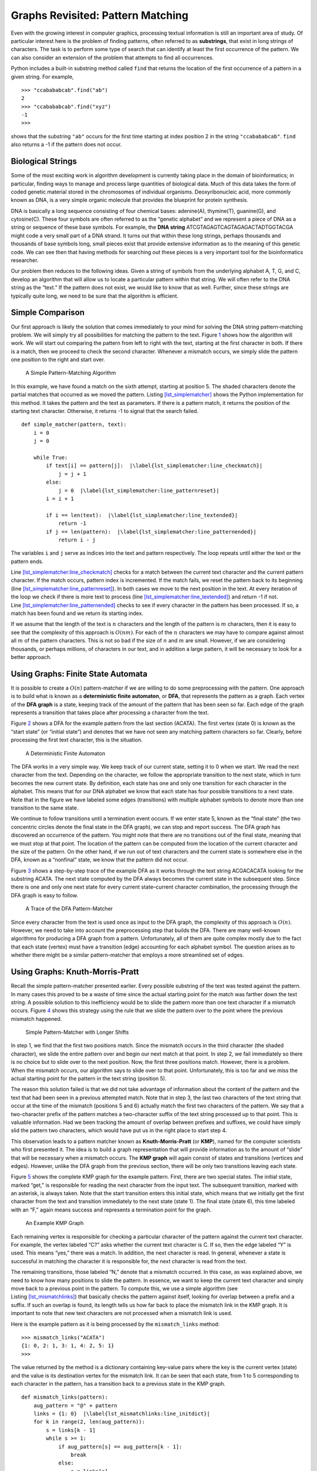 Graphs Revisited: Pattern Matching
==================================

Even with the growing interest in computer graphics, processing textual
information is still an important area of study. Of particular interest
here is the problem of finding patterns, often referred to as
**substrings**, that exist in long strings of characters. The task is to
perform some type of search that can identify at least the first
occurrence of the pattern. We can also consider an extension of the
problem that attempts to find all occurrences.

Python includes a built-in substring method called ``find`` that returns
the location of the first occurrence of a pattern in a given string. For
example,

::

   >>> "ccabababcab".find("ab")
   2
   >>> "ccabababcab".find("xyz")
   -1
   >>>

shows that the substring ``"ab"`` occurs for the first time starting at
index position 2 in the string ``"ccabababcab"``. ``find`` also returns
a -1 if the pattern does not occur.

Biological Strings
------------------

Some of the most exciting work in algorithm development is currently
taking place in the domain of bioinformatics; in particular, finding
ways to manage and process large quantities of biological data. Much of
this data takes the form of coded genetic material stored in the
chromosomes of individual organisms. Deoxyribonucleic acid, more
commonly known as DNA, is a very simple organic molecule that provides
the blueprint for protein synthesis.

DNA is basically a long sequence consisting of four chemical bases:
adenine(A), thymine(T), guanine(G), and cytosine(C). These four symbols
are often referred to as the “genetic alphabet” and we represent a piece
of DNA as a string or sequence of these base symbols. For example, the
**DNA string** ATCGTAGAGTCAGTAGAGACTADTGGTACGA might code a very small
part of a DNA strand. It turns out that within these long strings,
perhaps thousands and thousands of base symbols long, small pieces exist
that provide extensive information as to the meaning of this genetic
code. We can see then that having methods for searching out these pieces
is a very important tool for the bioinformatics researcher.

Our problem then reduces to the following ideas. Given a string of
symbols from the underlying alphabet A, T, G, and C, develop an
algorithm that will allow us to locate a particular pattern within that
string. We will often refer to the DNA string as the “text.” If the
pattern does not exist, we would like to know that as well. Further,
since these strings are typically quite long, we need to be sure that
the algorithm is efficient.

Simple Comparison
-----------------

Our first approach is likely the solution that comes immediately to your
mind for solving the DNA string pattern-matching problem. We will simply
try all possibilities for matching the pattern to the text.
Figure `1 <#fig_bruteforce>`__ shows how the algorithm will work. We
will start out comparing the pattern from left to right with the text,
starting at the first character in both. If there is a match, then we
proceed to check the second character. Whenever a mismatch occurs, we
simply slide the pattern one position to the right and start over.

.. figure:: Figures/simplematch.png
   :alt: A Simple Pattern-Matching Algorithm
   :name: fig_bruteforce
   :width: 5in

   A Simple Pattern-Matching Algorithm

In this example, we have found a match on the sixth attempt, starting at
position 5. The shaded characters denote the partial matches that
occurred as we moved the pattern.
Listing `[lst_simplematcher] <#lst_simplematcher>`__ shows the Python
implementation for this method. It takes the pattern and the text as
parameters. If there is a pattern match, it returns the position of the
starting text character. Otherwise, it returns -1 to signal that the
search failed.

::

   def simple_matcher(pattern, text):
       i = 0
       j = 0

       while True:
           if text[i] == pattern[j]:  |\label{lst_simplematcher:line_checkmatch}|
               j = j + 1
           else:
               j = 0  |\label{lst_simplematcher:line_patternreset}|
           i = i + 1

           if i == len(text):  |\label{lst_simplematcher:line_textended}|
               return -1
           if j == len(pattern):  |\label{lst_simplematcher:line_patternended}|
               return i - j

The variables ``i`` and ``j`` serve as indices into the text and pattern
respectively. The loop repeats until either the text or the pattern
ends.

Line `[lst_simplematcher:line_checkmatch] <#lst_simplematcher:line_checkmatch>`__
checks for a match between the current text character and the current
pattern character. If the match occurs, pattern index is incremented. If
the match fails, we reset the pattern back to its beginning
(line `[lst_simplematcher:line_patternreset] <#lst_simplematcher:line_patternreset>`__).
In both cases we move to the next position in the text. At every
iteration of the loop we check if there is more text to process
(line `[lst_simplematcher:line_textended] <#lst_simplematcher:line_textended>`__)
and return -1 if not.
Line `[lst_simplematcher:line_patternended] <#lst_simplematcher:line_patternended>`__
checks to see if every character in the pattern has been processed. If
so, a match has been found and we return its starting index.

If we assume that the length of the text is :math:`n` characters and the
length of the pattern is :math:`m` characters, then it is easy to see
that the complexity of this approach is :math:`O(nm)`. For each of the
:math:`n` characters we may have to compare against almost all :math:`m`
of the pattern characters. This is not so bad if the size of :math:`n`
and :math:`m` are small. However, if we are considering thousands, or
perhaps millions, of characters in our text, and in addition a large
pattern, it will be necessary to look for a better approach.

Using Graphs: Finite State Automata
-----------------------------------

It is possible to create a :math:`O(n)` pattern-matcher if we are
willing to do some preprocessing with the pattern. One approach is to
build what is known as a **deterministic finite automaton**, or **DFA**,
that represents the pattern as a graph. Each vertex of the **DFA graph**
is a state, keeping track of the amount of the pattern that has been
seen so far. Each edge of the graph represents a transition that takes
place after processing a character from the text.

Figure `2 <#fig_dfagraph>`__ shows a DFA for the example pattern from
the last section (ACATA). The first vertex (state 0) is known as the
“start state” (or “initial state”) and denotes that we have not seen any
matching pattern characters so far. Clearly, before processing the first
text character, this is the situation.

.. figure:: Figures/dfa.png
   :alt: A Deterministic Finite Automaton
   :name: fig_dfagraph
   :height: 2in

   A Deterministic Finite Automaton

The DFA works in a very simple way. We keep track of our current state,
setting it to 0 when we start. We read the next character from the text.
Depending on the character, we follow the appropriate transition to the
next state, which in turn becomes the new current state. By definition,
each state has one and only one transition for each character in the
alphabet. This means that for our DNA alphabet we know that each state
has four possible transitions to a next state. Note that in the figure
we have labeled some edges (transitions) with multiple alphabet symbols
to denote more than one transition to the same state.

We continue to follow transitions until a termination event occurs. If
we enter state 5, known as the “final state” (the two concentric circles
denote the final state in the DFA graph), we can stop and report
success. The DFA graph has discovered an occurrence of the pattern. You
might note that there are no transitions out of the final state, meaning
that we must stop at that point. The location of the pattern can be
computed from the location of the current character and the size of the
pattern. On the other hand, if we run out of text characters and the
current state is somewhere else in the DFA, known as a “nonfinal” state,
we know that the pattern did not occur.

Figure `3 <#fig_statetransitiontable>`__ shows a step-by-step trace of
the example DFA as it works through the text string ACGACACATA looking
for the substring ACATA. The next state computed by the DFA always
becomes the current state in the subsequent step. Since there is one and
only one next state for every current state–current character
combination, the processing through the DFA graph is easy to follow.

.. figure:: Figures/steptable.png
   :alt: A Trace of the DFA Pattern-Matcher
   :name: fig_statetransitiontable
   :height: 2.75in

   A Trace of the DFA Pattern-Matcher

Since every character from the text is used once as input to the DFA
graph, the complexity of this approach is :math:`O(n)`. However, we need
to take into account the preprocessing step that builds the DFA. There
are many well-known algorithms for producing a DFA graph from a pattern.
Unfortunately, all of them are quite complex mostly due to the fact that
each state (vertex) must have a transition (edge) accounting for each
alphabet symbol. The question arises as to whether there might be a
similar pattern-matcher that employs a more streamlined set of edges.

Using Graphs: Knuth-Morris-Pratt
--------------------------------

Recall the simple pattern-matcher presented earlier. Every possible
substring of the text was tested against the pattern. In many cases this
proved to be a waste of time since the actual starting point for the
match was farther down the text string. A possible solution to this
inefficiency would be to slide the pattern more than one text character
if a mismatch occurs. Figure `4 <#fig_simplematch2>`__ shows this
strategy using the rule that we slide the pattern over to the point
where the previous mismatch happened.

.. figure:: Figures/simplematch2.png
   :alt: Simple Pattern-Matcher with Longer Shifts
   :name: fig_simplematch2
   :width: 5in

   Simple Pattern-Matcher with Longer Shifts

In step 1, we find that the first two positions match. Since the
mismatch occurs in the third character (the shaded character), we slide
the entire pattern over and begin our next match at that point. In step
2, we fail immediately so there is no choice but to slide over to the
next position. Now, the first three positions match. However, there is a
problem. When the mismatch occurs, our algorithm says to slide over to
that point. Unfortunately, this is too far and we miss the actual
starting point for the pattern in the text string (position 5).

The reason this solution failed is that we did not take advantage of
information about the content of the pattern and the text that had been
seen in a previous attempted match. Note that in step 3, the last two
characters of the text string that occur at the time of the mismatch
(positions 5 and 6) actually match the first two characters of the
pattern. We say that a two-character prefix of the pattern matches a
two-character suffix of the text string processed up to that point. This
is valuable information. Had we been tracking the amount of overlap
between prefixes and suffixes, we could have simply slid the pattern two
characters, which would have put us in the right place to start step 4.

This observation leads to a pattern matcher known as
**Knuth-Morris-Pratt** (or **KMP**), named for the computer scientists
who first presented it. The idea is to build a graph representation that
will provide information as to the amount of “slide” that will be
necessary when a mismatch occurs. The **KMP graph** will again consist
of states and transitions (vertices and edges). However, unlike the DFA
graph from the previous section, there will be only two transitions
leaving each state.

Figure `5 <#fig_KMPgraph1>`__ shows the complete KMP graph for the
example pattern. First, there are two special states. The initial state,
marked “get,” is responsible for reading the next character from the
input text. The subsequent transition, marked with an asterisk, is
always taken. Note that the start transition enters this initial state,
which means that we initially get the first character from the text and
transition immediately to the next state (state 1). The final state
(state 6), this time labeled with an “F,” again means success and
represents a termination point for the graph.

.. figure:: Figures/kmp.png
   :alt: An Example KMP Graph
   :name: fig_KMPgraph1

   An Example KMP Graph

Each remaining vertex is responsible for checking a particular character
of the pattern against the current text character. For example, the
vertex labeled “C?” asks whether the current text character is C. If so,
then the edge labeled “Y” is used. This means “yes,” there was a match.
In addition, the next character is read. In general, whenever a state is
successful in matching the character it is responsible for, the next
character is read from the text.

The remaining transitions, those labeled “N,” denote that a mismatch
occurred. In this case, as was explained above, we need to know how many
positions to slide the pattern. In essence, we want to keep the current
text character and simply move back to a previous point in the pattern.
To compute this, we use a simple algorithm (see
Listing `[lst_mismatchlinks] <#lst_mismatchlinks>`__) that basically
checks the pattern against itself, looking for overlap between a prefix
and a suffix. If such an overlap is found, its length tells us how far
back to place the mismatch link in the KMP graph. It is important to
note that new text characters are not processed when a mismatch link is
used.

Here is the example pattern as it is being processed by the
``mismatch_links`` method:

::

   >>> mismatch_links("ACATA")
   {1: 0, 2: 1, 3: 1, 4: 2, 5: 1}
   >>>

The value returned by the method is a dictionary containing key-value
pairs where the key is the current vertex (state) and the value is its
destination vertex for the mismatch link. It can be seen that each
state, from 1 to 5 corresponding to each character in the pattern, has a
transition back to a previous state in the KMP graph.

::

   def mismatch_links(pattern):
       aug_pattern = "@" + pattern
       links = {1: 0}  |\label{lst_mismatchlinks:line_initdict}|
       for k in range(2, len(aug_pattern)):
           s = links[k - 1]
           while s >= 1:
               if aug_pattern[s] == aug_pattern[k - 1]:
                   break
               else:
                   s = links[s]
           links[k] = s + 1
       return links

As we noted earlier, the mismatch links can be computed by sliding the
pattern past itself looking for the longest matching prefix and suffix.
The method begins by augmenting the pattern so that the indices on the
characters match the vertex labels in the KMP graph. Since the initial
state is state 0, we have used the “0” symbol as a placeholder. Now the
characters 1 to :math:`m` in the augmented pattern correspond directly
with the states 1 to :math:`m` in the graph.

Line `[lst_mismatchlinks:line_initdict] <#lst_mismatchlinks:line_initdict>`__
creates the first dictionary entry, which is always a transition from
vertex 1 back to the initial state where a new character is
automatically read from the text string. The iteration that follows
simply checks larger and larger pieces of the pattern, looking for
prefix and suffix overlap. If such an overlap occurs, the length of the
overlap can be used to set the next link.

Figure `6 <#fig_KMPexample>`__ shows the KMP graph as it is being used
to locate the example pattern in the text string ACGACACATA. Again,
notice that the current character changes only when a match link has
been used. In the case of a mismatch, as in steps 4 and 5, the current
character remains the same. It is not until step 6, when we have
transitioned all the way back to state 0, that we get the next character
and return to state 1.

Steps 10 and 11 show the importance of the proper mismatch link. In step
10 the current character, C, does not match the symbol that state 4
needs to match. The result is a mismatch link. However, since we have
seen a partial match at that point, the mismatch link reverts back to
state 2 where there is a correct match. This eventually leads to a
successful pattern match.

.. figure:: Figures/steptable2.png
   :alt: A Trace of the KMP Pattern-Matcher
   :name: fig_KMPexample
   :height: 3in

   A Trace of the KMP Pattern-Matcher

As with the DFA graph from the previous section, KMP pattern-matching is
:math:`O(n)` since we process each character of the text string.
However, the KMP graph is much easier to construct and requires much
less storage as there are only two transitions from every vertex.
